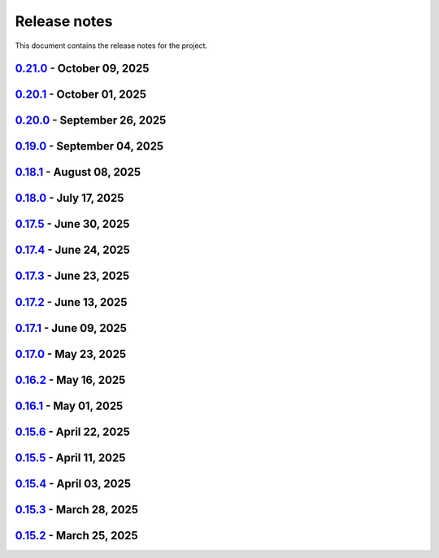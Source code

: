 .. _ref_release_notes:

Release notes
#############

This document contains the release notes for the project.

.. vale off

.. towncrier release notes start

`0.21.0 <https://github.com/ansys/pyaedt/releases/tag/v0.21.0>`_ - October 09, 2025
===================================================================================

.. tab-set::


  .. tab-item:: Added

    .. list-table::
        :header-rows: 0
        :widths: auto

        * - Add background update check for PyAEDT with user notification
          - `#6739 <https://github.com/ansys/pyaedt/pull/6739>`_


  .. tab-item:: Dependencies

    .. list-table::
        :header-rows: 0
        :widths: auto

        * - Bump ansys/actions from 10.1.2 to 10.1.4
          - `#6735 <https://github.com/ansys/pyaedt/pull/6735>`_


  .. tab-item:: Fixed

    .. list-table::
        :header-rows: 0
        :widths: auto

        * - Fix a bug in TouchstoneData class that occurs when the port names are not correctly parsed.
          - `#6715 <https://github.com/ansys/pyaedt/pull/6715>`_

        * - Removed duplicated numbers.py
          - `#6721 <https://github.com/ansys/pyaedt/pull/6721>`_

        * - Fix issue 6719 get_string_version
          - `#6722 <https://github.com/ansys/pyaedt/pull/6722>`_

        * - Update some emit params
          - `#6728 <https://github.com/ansys/pyaedt/pull/6728>`_

        * - Fixed generated jsons test issue
          - `#6729 <https://github.com/ansys/pyaedt/pull/6729>`_

        * - Enhance package installation process with fallback to pip if uv fails
          - `#6730 <https://github.com/ansys/pyaedt/pull/6730>`_

        * - Version manager pip fallback
          - `#6732 <https://github.com/ansys/pyaedt/pull/6732>`_

        * - Enable to import the lib again from MacOS
          - `#6738 <https://github.com/ansys/pyaedt/pull/6738>`_

        * - Fixed pedb bug
          - `#6741 <https://github.com/ansys/pyaedt/pull/6741>`_


  .. tab-item:: Maintenance

    .. list-table::
        :header-rows: 0
        :widths: auto

        * - Update CHANGELOG for v0.20.1
          - `#6714 <https://github.com/ansys/pyaedt/pull/6714>`_


  .. tab-item:: Miscellaneous

    .. list-table::
        :header-rows: 0
        :widths: auto

        * - Solution Data
          - `#6706 <https://github.com/ansys/pyaedt/pull/6706>`_


`0.20.1 <https://github.com/ansys/pyaedt/releases/tag/v0.20.1>`_ - October 01, 2025
===================================================================================

.. tab-set::


  .. tab-item:: Added

    .. list-table::
        :header-rows: 0
        :widths: auto

        * - Panels update automatically after update
          - `#6690 <https://github.com/ansys/pyaedt/pull/6690>`_


  .. tab-item:: Dependencies

    .. list-table::
        :header-rows: 0
        :widths: auto

        * - Bump ansys/actions from 10.1.1 to 10.1.2
          - `#6693 <https://github.com/ansys/pyaedt/pull/6693>`_

        * - Update grpcio requirement from <1.75,>=1.50.0 to >=1.50.0,<1.76
          - `#6694 <https://github.com/ansys/pyaedt/pull/6694>`_


  .. tab-item:: Documentation

    .. list-table::
        :header-rows: 0
        :widths: auto

        * - Add documentation for the pyd folder settings
          - `#6689 <https://github.com/ansys/pyaedt/pull/6689>`_

        * - Update \`\`CONTRIBUTORS.md\`\` with the latest contributors
          - `#6697 <https://github.com/ansys/pyaedt/pull/6697>`_


  .. tab-item:: Fixed

    .. list-table::
        :header-rows: 0
        :widths: auto

        * - Increased width to fit elements
          - `#6691 <https://github.com/ansys/pyaedt/pull/6691>`_

        * - Add -- to uv to pass options to pip
          - `#6696 <https://github.com/ansys/pyaedt/pull/6696>`_

        * - Added point cloud generator extension to Maxwell 2D
          - `#6699 <https://github.com/ansys/pyaedt/pull/6699>`_

        * - Ibis import of models when multiple component have same name
          - `#6705 <https://github.com/ansys/pyaedt/pull/6705>`_


  .. tab-item:: Maintenance

    .. list-table::
        :header-rows: 0
        :widths: auto

        * - Update CHANGELOG for v0.20.0
          - `#6683 <https://github.com/ansys/pyaedt/pull/6683>`_

        * - Fix nightly doc build (temporary)
          - `#6684 <https://github.com/ansys/pyaedt/pull/6684>`_

        * - Remove caching from wheelhouse
          - `#6685 <https://github.com/ansys/pyaedt/pull/6685>`_

        * - Bump v0.21.dev0
          - `#6686 <https://github.com/ansys/pyaedt/pull/6686>`_

        * - Remove ansys processes on self-hosted
          - `#6687 <https://github.com/ansys/pyaedt/pull/6687>`_

        * - Improve pyaedt installer script
          - `#6702 <https://github.com/ansys/pyaedt/pull/6702>`_


  .. tab-item:: Miscellaneous

    .. list-table::
        :header-rows: 0
        :widths: auto

        * - Nastran import refactoring
          - `#6236 <https://github.com/ansys/pyaedt/pull/6236>`_


`0.20.0 <https://github.com/ansys/pyaedt/releases/tag/v0.20.0>`_ - September 26, 2025
=====================================================================================

.. tab-set::


  .. tab-item:: Added

    .. list-table::
        :header-rows: 0
        :widths: auto

        * - Update create_setup method
          - `#6279 <https://github.com/ansys/pyaedt/pull/6279>`_

        * - Install pyaedt via uv
          - `#6338 <https://github.com/ansys/pyaedt/pull/6338>`_

        * - 6290 add profile class
          - `#6478 <https://github.com/ansys/pyaedt/pull/6478>`_

        * - Allow pass AEDT installation directory
          - `#6494 <https://github.com/ansys/pyaedt/pull/6494>`_

        * - Add Profile class
          - `#6593 <https://github.com/ansys/pyaedt/pull/6593>`_

        * - Added test iframe to the docs
          - `#6618 <https://github.com/ansys/pyaedt/pull/6618>`_

        * - Add emit_schematic and emitter_node classes
          - `#6639 <https://github.com/ansys/pyaedt/pull/6639>`_

        * - 6620 bug located in export image
          - `#6641 <https://github.com/ansys/pyaedt/pull/6641>`_

        * - Delete motion setup
          - `#6652 <https://github.com/ansys/pyaedt/pull/6652>`_

        * - Version-manager-uv-support
          - `#6655 <https://github.com/ansys/pyaedt/pull/6655>`_

        * - Display-all-logs-extension-manager
          - `#6661 <https://github.com/ansys/pyaedt/pull/6661>`_


  .. tab-item:: Dependencies

    .. list-table::
        :header-rows: 0
        :widths: auto

        * - Bump pyvista from <0.46 to <0.47
          - `#6602 <https://github.com/ansys/pyaedt/pull/6602>`_

        * - Bump actions/checkout from 4.2.2 to 5.0.0
          - `#6613 <https://github.com/ansys/pyaedt/pull/6613>`_

        * - Bump ansys/actions from 10.0.15 to 10.0.20
          - `#6614 <https://github.com/ansys/pyaedt/pull/6614>`_

        * - Bump actions/setup-python from 5.6.0 to 6.0.0
          - `#6642 <https://github.com/ansys/pyaedt/pull/6642>`_

        * - Bump actions/labeler from 5.0.0 to 6.0.1
          - `#6643 <https://github.com/ansys/pyaedt/pull/6643>`_

        * - Bump codecov/codecov-action from 5.4.3 to 5.5.1
          - `#6644 <https://github.com/ansys/pyaedt/pull/6644>`_

        * - Bump pypa/gh-action-pypi-publish from 1.12.4 to 1.13.0
          - `#6645 <https://github.com/ansys/pyaedt/pull/6645>`_

        * - Bump ansys/actions from 10.0.20 to 10.1.1
          - `#6668 <https://github.com/ansys/pyaedt/pull/6668>`_

        * - Update pytest-cov requirement from <6.3,>=4.0.0 to >=4.0.0,<7.1
          - `#6669 <https://github.com/ansys/pyaedt/pull/6669>`_

        * - Update cffi requirement from <1.18,>=1.16.0 to >=1.16.0,<2.1
          - `#6670 <https://github.com/ansys/pyaedt/pull/6670>`_


  .. tab-item:: Documentation

    .. list-table::
        :header-rows: 0
        :widths: auto

        * - Fix typo in env variable
          - `#6626 <https://github.com/ansys/pyaedt/pull/6626>`_

        * - Added via design video iframe
          - `#6634 <https://github.com/ansys/pyaedt/pull/6634>`_

        * - Fix doc link
          - `#6640 <https://github.com/ansys/pyaedt/pull/6640>`_

        * - Fix is_dielectric docstring
          - `#6677 <https://github.com/ansys/pyaedt/pull/6677>`_


  .. tab-item:: Fixed

    .. list-table::
        :header-rows: 0
        :widths: auto

        * - MATLAB script amp2db.m
          - `#6559 <https://github.com/ansys/pyaedt/pull/6559>`_

        * - Aligned ports to the same plane
          - `#6605 <https://github.com/ansys/pyaedt/pull/6605>`_

        * - Fixed configurations.py for circuit import when no port_names is passed
          - `#6610 <https://github.com/ansys/pyaedt/pull/6610>`_

        * - Some minor updates to PyAedt
          - `#6621 <https://github.com/ansys/pyaedt/pull/6621>`_

        * - Improve analyze method
          - `#6624 <https://github.com/ansys/pyaedt/pull/6624>`_

        * - Page connector
          - `#6636 <https://github.com/ansys/pyaedt/pull/6636>`_

        * - Moved fpdf2 and rpyc in optional dependencies
          - `#6647 <https://github.com/ansys/pyaedt/pull/6647>`_

        * - Fixed bug in variations which prevented eye diagram plot
          - `#6653 <https://github.com/ansys/pyaedt/pull/6653>`_

        * - Fixes and improvements in edit_sources() for q3d
          - `#6660 <https://github.com/ansys/pyaedt/pull/6660>`_

        * - Fix an issue with psutil on machine with multiple users running aedt
          - `#6665 <https://github.com/ansys/pyaedt/pull/6665>`_

        * - Fixed theme switching bug
          - `#6674 <https://github.com/ansys/pyaedt/pull/6674>`_


  .. tab-item:: Maintenance

    .. list-table::
        :header-rows: 0
        :widths: auto

        * - Make EMIT tests independent
          - `#6546 <https://github.com/ansys/pyaedt/pull/6546>`_

        * - Update CHANGELOG for v0.19.0
          - `#6607 <https://github.com/ansys/pyaedt/pull/6607>`_

        * - Update v0.20.dev0
          - `#6608 <https://github.com/ansys/pyaedt/pull/6608>`_

        * - Improve visualization failure handling
          - `#6617 <https://github.com/ansys/pyaedt/pull/6617>`_

        * - Improve Touchstone parser test
          - `#6629 <https://github.com/ansys/pyaedt/pull/6629>`_

        * - Temporary fix doc-build
          - `#6672 <https://github.com/ansys/pyaedt/pull/6672>`_


  .. tab-item:: Miscellaneous

    .. list-table::
        :header-rows: 0
        :widths: auto

        * - Migrate kernel converter extension
          - `#6536 <https://github.com/ansys/pyaedt/pull/6536>`_

        * - Optimize field plot test
          - `#6597 <https://github.com/ansys/pyaedt/pull/6597>`_

        * - Migrate convert to circuit extension
          - `#6619 <https://github.com/ansys/pyaedt/pull/6619>`_

        * - Add terminal support
          - `#6622 <https://github.com/ansys/pyaedt/pull/6622>`_

        * - Migrate maxwell extension fields distribution
          - `#6625 <https://github.com/ansys/pyaedt/pull/6625>`_

        * - Migrate via clustering extension
          - `#6627 <https://github.com/ansys/pyaedt/pull/6627>`_

        * - Migrate post layout design toolkit
          - `#6638 <https://github.com/ansys/pyaedt/pull/6638>`_

        * - Move project section applications
          - `#6666 <https://github.com/ansys/pyaedt/pull/6666>`_

        * - Separate methods for releasing the desktop and closing the AEDT application
          - `#6667 <https://github.com/ansys/pyaedt/pull/6667>`_


  .. tab-item:: Test

    .. list-table::
        :header-rows: 0
        :widths: auto

        * - Added missing microvia test
          - `#6649 <https://github.com/ansys/pyaedt/pull/6649>`_


`0.19.0 <https://github.com/ansys/pyaedt/releases/tag/v0.19.0>`_ - September 04, 2025
=====================================================================================

.. tab-set::


  .. tab-item:: Added

    .. list-table::
        :header-rows: 0
        :widths: auto

        * - New extension manager
          - `#6406 <https://github.com/ansys/pyaedt/pull/6406>`_

        * - Automatic release desktop
          - `#6557 <https://github.com/ansys/pyaedt/pull/6557>`_

        * - Support pin reordering in config files
          - `#6561 <https://github.com/ansys/pyaedt/pull/6561>`_

        * - Extension MCAD assembly
          - `#6581 <https://github.com/ansys/pyaedt/pull/6581>`_

        * - Added offset to page port creation during connect_to_component.
          - `#6599 <https://github.com/ansys/pyaedt/pull/6599>`_


  .. tab-item:: Dependencies

    .. list-table::
        :header-rows: 0
        :widths: auto

        * - Bump ansys/actions from 10.0.13 to 10.0.14
          - `#6504 <https://github.com/ansys/pyaedt/pull/6504>`_

        * - Bump actions/download-artifact from 4.3.0 to 5.0.0
          - `#6542 <https://github.com/ansys/pyaedt/pull/6542>`_

        * - Bump actions/checkout from 4.2.2 to 5.0.0
          - `#6565 <https://github.com/ansys/pyaedt/pull/6565>`_

        * - Update ansys-sphinx-theme range from <1.6 to <1.7
          - `#6583 <https://github.com/ansys/pyaedt/pull/6583>`_

        * - Bump codecov/codecov-action from 5.4.3 to 5.5.0
          - `#6588 <https://github.com/ansys/pyaedt/pull/6588>`_

        * - Update plotly requirement from <6.3,>=6.0 to >=6.0,<6.4
          - `#6590 <https://github.com/ansys/pyaedt/pull/6590>`_

        * - Bump ansys/actions into v10.0.15
          - `#6592 <https://github.com/ansys/pyaedt/pull/6592>`_


  .. tab-item:: Documentation

    .. list-table::
        :header-rows: 0
        :widths: auto

        * - Improving Maxwell circuit documentation
          - `#6521 <https://github.com/ansys/pyaedt/pull/6521>`_

        * - Update ``html_context`` with PyAnsys tags
          - `#6579 <https://github.com/ansys/pyaedt/pull/6579>`_


  .. tab-item:: Fixed

    .. list-table::
        :header-rows: 0
        :widths: auto

        * - Observe specified output path for saving extension results (and minor improvements)
          - `#6459 <https://github.com/ansys/pyaedt/pull/6459>`_

        * - Fixed issue in schematic components dictionary.
          - `#6473 <https://github.com/ansys/pyaedt/pull/6473>`_

        * - Join load thread before opening project
          - `#6513 <https://github.com/ansys/pyaedt/pull/6513>`_

        * - Maxwell solution type name compatibility
          - `#6514 <https://github.com/ansys/pyaedt/pull/6514>`_

        * - Save project after recovering archive
          - `#6553 <https://github.com/ansys/pyaedt/pull/6553>`_

        * - Configure layout
          - `#6560 <https://github.com/ansys/pyaedt/pull/6560>`_

        * - Issue with circuit extensions
          - `#6563 <https://github.com/ansys/pyaedt/pull/6563>`_

        * - Move test_via_design_examples_success to unit tests
          - `#6571 <https://github.com/ansys/pyaedt/pull/6571>`_

        * - 3dlayout component coordinate
          - `#6574 <https://github.com/ansys/pyaedt/pull/6574>`_

        * - Configure layout test
          - `#6577 <https://github.com/ansys/pyaedt/pull/6577>`_

        * - Setting rigth default TDR options
          - `#6578 <https://github.com/ansys/pyaedt/pull/6578>`_

        * - Fix problem with extension manager hanging on some extensions
          - `#6585 <https://github.com/ansys/pyaedt/pull/6585>`_

        * - Add context em fields q3d/q2d
          - `#6586 <https://github.com/ansys/pyaedt/pull/6586>`_

        * - Via design extension
          - `#6598 <https://github.com/ansys/pyaedt/pull/6598>`_

        * - Circuit config fixes
          - `#6600 <https://github.com/ansys/pyaedt/pull/6600>`_


  .. tab-item:: Maintenance

    .. list-table::
        :header-rows: 0
        :widths: auto

        * - Update CHANGELOG for v0.18.1
          - `#6503 <https://github.com/ansys/pyaedt/pull/6503>`_

        * - Enforce ``ruff`` pydocstyle D rules with available autofixes
          - `#6520 <https://github.com/ansys/pyaedt/pull/6520>`_

        * - Add jupyter backend for pyvista plot
          - `#6564 <https://github.com/ansys/pyaedt/pull/6564>`_

        * - Enforce simple ``ruff`` "flake8-todos" TD rules
          - `#6570 <https://github.com/ansys/pyaedt/pull/6570>`_


  .. tab-item:: Miscellaneous

    .. list-table::
        :header-rows: 0
        :widths: auto

        * - Migrate choke designer extension
          - `#6364 <https://github.com/ansys/pyaedt/pull/6364>`_

        * - 6451 migrate export layout extension
          - `#6455 <https://github.com/ansys/pyaedt/pull/6455>`_

        * - 6507 migrate parametrize edb extension
          - `#6510 <https://github.com/ansys/pyaedt/pull/6510>`_

        * - 6511 migrate push excitation from file
          - `#6515 <https://github.com/ansys/pyaedt/pull/6515>`_

        * - 6516 migrate push excitation from file hfss3d
          - `#6518 <https://github.com/ansys/pyaedt/pull/6518>`_

        * - 6530 migrate import nastran extension
          - `#6537 <https://github.com/ansys/pyaedt/pull/6537>`_

        * - 6529 migrate create report extension
          - `#6545 <https://github.com/ansys/pyaedt/pull/6545>`_

        * - Extension Configure Layout
          - `#6552 <https://github.com/ansys/pyaedt/pull/6552>`_

        * - Configure layout
          - `#6567 <https://github.com/ansys/pyaedt/pull/6567>`_

        * - Insert layout component
          - `#6580 <https://github.com/ansys/pyaedt/pull/6580>`_

        * - Enhancement mcad assembly
          - `#6591 <https://github.com/ansys/pyaedt/pull/6591>`_

        * - Use use small snp for test
          - `#6596 <https://github.com/ansys/pyaedt/pull/6596>`_


`0.18.1 <https://github.com/ansys/pyaedt/releases/tag/v0.18.1>`_ - August 08, 2025
==================================================================================

.. tab-set::


  .. tab-item:: Added

    .. list-table::
        :header-rows: 0
        :widths: auto

        * - Support new emitcom api for 25r2, add node classes for all emit node types
          - `#6068 <https://github.com/ansys/pyaedt/pull/6068>`_

        * - Add submit job class
          - `#6331 <https://github.com/ansys/pyaedt/pull/6331>`_

        * - Circuit configuration extension refactoring
          - `#6417 <https://github.com/ansys/pyaedt/pull/6417>`_

        * - Em fields in q3d
          - `#6421 <https://github.com/ansys/pyaedt/pull/6421>`_

        * - Add vector fields names in extension
          - `#6423 <https://github.com/ansys/pyaedt/pull/6423>`_

        * - Add  create ports by nets function
          - `#6428 <https://github.com/ansys/pyaedt/pull/6428>`_

        * - Add options to debug unit tests
          - `#6479 <https://github.com/ansys/pyaedt/pull/6479>`_


  .. tab-item:: Dependencies

    .. list-table::
        :header-rows: 0
        :widths: auto

        * - Update scikit-rf requirement from <1.8,>=0.30.0 to >=0.30.0,<1.9
          - `#6437 <https://github.com/ansys/pyaedt/pull/6437>`_

        * - Update ansys-sphinx-theme requirement from <1.5,>=1.0.0 to >=1.0.0,<1.6
          - `#6438 <https://github.com/ansys/pyaedt/pull/6438>`_

        * - Update vtk requirement from <9.4,>=9.0 to >=9.0,<9.6
          - `#6439 <https://github.com/ansys/pyaedt/pull/6439>`_

        * - Bump ansys/actions from 10.0.12 to 10.0.13
          - `#6469 <https://github.com/ansys/pyaedt/pull/6469>`_

        * - Update grpcio requirement from <1.74,>=1.50.0 to >=1.50.0,<1.75
          - `#6487 <https://github.com/ansys/pyaedt/pull/6487>`_


  .. tab-item:: Documentation

    .. list-table::
        :header-rows: 0
        :widths: auto

        * - Fix monitor documentation
          - `#6457 <https://github.com/ansys/pyaedt/pull/6457>`_

        * - Documentation improvement of create_report method
          - `#6468 <https://github.com/ansys/pyaedt/pull/6468>`_

        * - Improving primitives maxwell circuit documentation
          - `#6489 <https://github.com/ansys/pyaedt/pull/6489>`_


  .. tab-item:: Fixed

    .. list-table::
        :header-rows: 0
        :widths: auto

        * - Save project before analyze
          - `#6432 <https://github.com/ansys/pyaedt/pull/6432>`_

        * - Import cad with none value in control file
          - `#6436 <https://github.com/ansys/pyaedt/pull/6436>`_

        * - Fix a typo error which was preventing optislang setup to be populated.
          - `#6448 <https://github.com/ansys/pyaedt/pull/6448>`_

        * - Use regex to check installed ansysem versions
          - `#6453 <https://github.com/ansys/pyaedt/pull/6453>`_

        * - Fix indentation when loading emit revision
          - `#6454 <https://github.com/ansys/pyaedt/pull/6454>`_

        * - Edb import
          - `#6458 <https://github.com/ansys/pyaedt/pull/6458>`_

        * - Fix issue in method to create tdr analysis which caused failure when more than 1 input is present
          - `#6460 <https://github.com/ansys/pyaedt/pull/6460>`_

        * - Fixed issue in export_results fro q3d
          - `#6467 <https://github.com/ansys/pyaedt/pull/6467>`_

        * - Icepak boundary update is missing
          - `#6483 <https://github.com/ansys/pyaedt/pull/6483>`_

        * - Export model obj usage of relative path
          - `#6486 <https://github.com/ansys/pyaedt/pull/6486>`_

        * - Get evalauted value with correct unit scale
          - `#6492 <https://github.com/ansys/pyaedt/pull/6492>`_


  .. tab-item:: Maintenance

    .. list-table::
        :header-rows: 0
        :widths: auto

        * - Update changelog for v0.18.0
          - `#6429 <https://github.com/ansys/pyaedt/pull/6429>`_

        * - Update 0.19.0dev0
          - `#6431 <https://github.com/ansys/pyaedt/pull/6431>`_

        * - Bump aedt version into 2025.2
          - `#6477 <https://github.com/ansys/pyaedt/pull/6477>`_


  .. tab-item:: Miscellaneous

    .. list-table::
        :header-rows: 0
        :widths: auto

        * - Submit job class
          - `#6349 <https://github.com/ansys/pyaedt/pull/6349>`_

        * - Pathlib in multiple files
          - `#6367 <https://github.com/ansys/pyaedt/pull/6367>`_

        * - 6375 migrate shielding effectiveness extension
          - `#6379 <https://github.com/ansys/pyaedt/pull/6379>`_

        * - 6380 migrate import schematic extension
          - `#6389 <https://github.com/ansys/pyaedt/pull/6389>`_

        * - 6390 migrate export to 3d extension
          - `#6391 <https://github.com/ansys/pyaedt/pull/6391>`_

        * - Scheduler logic
          - `#6398 <https://github.com/ansys/pyaedt/pull/6398>`_, `#6399 <https://github.com/ansys/pyaedt/pull/6399>`_

        * - Enforce design check in extensions
          - `#6433 <https://github.com/ansys/pyaedt/pull/6433>`_

        * - Implement Arbitrary Wave Port extension with new format and tests
          - `#6498 <https://github.com/ansys/pyaedt/pull/6498>`_


  .. tab-item:: Test

    .. list-table::
        :header-rows: 0
        :widths: auto

        * - Temporary skip test in linux 2025r2
          - `#6456 <https://github.com/ansys/pyaedt/pull/6456>`_


`0.18.0 <https://github.com/ansys/pyaedt/releases/tag/v0.18.0>`_ - July 17, 2025
================================================================================

.. tab-set::


  .. tab-item:: Added

    .. list-table::
        :header-rows: 0
        :widths: auto

        * - Added method reduce to the TouchstoneData class
          - `#6191 <https://github.com/ansys/pyaedt/pull/6191>`_

        * - Add function to emit to list all component types
          - `#6210 <https://github.com/ansys/pyaedt/pull/6210>`_

        * - Toggle net type in q3d
          - `#6237 <https://github.com/ansys/pyaedt/pull/6237>`_

        * - Assign wave port in driven terminal
          - `#6358 <https://github.com/ansys/pyaedt/pull/6358>`_

        * - Control order connection between coil terminals in maxwell3d transientaphiformulation
          - `#6360 <https://github.com/ansys/pyaedt/pull/6360>`_

        * - Spisim ucie
          - `#6373 <https://github.com/ansys/pyaedt/pull/6373>`_

        * - Added a new class to customize page ports and added 2 new properties
          - `#6374 <https://github.com/ansys/pyaedt/pull/6374>`_

        * - Add new method to convert far field data to ffd
          - `#6392 <https://github.com/ansys/pyaedt/pull/6392>`_


  .. tab-item:: Dependencies

    .. list-table::
        :header-rows: 0
        :widths: auto

        * - bump codecov/codecov-action from 5.4.2 to 5.4.3
          - `#6166 <https://github.com/ansys/pyaedt/pull/6166>`_

        * - bump ansys/actions from 9.0.12 to 9.0.13
          - `#6217 <https://github.com/ansys/pyaedt/pull/6217>`_

        * - Update pytest-cov requirement from <6.2,>=4.0.0 to >=4.0.0,<6.3
          - `#6292 <https://github.com/ansys/pyaedt/pull/6292>`_

        * - Update plotly requirement from <6.2,>=6.0 to >=6.0,<6.3
          - `#6356 <https://github.com/ansys/pyaedt/pull/6356>`_

        * - Update pytest-xdist requirement from <3.8,>=3.5.0 to >=3.5.0,<3.9
          - `#6393 <https://github.com/ansys/pyaedt/pull/6393>`_


  .. tab-item:: Documentation

    .. list-table::
        :header-rows: 0
        :widths: auto

        * - Improving documentation of maxwell class
          - `#6150 <https://github.com/ansys/pyaedt/pull/6150>`_

        * - Update ``CONTRIBUTORS.md`` with the latest contributors
          - `#6218 <https://github.com/ansys/pyaedt/pull/6218>`_

        * - Fix docstrings to comply with numpydoc style.
          - `#6231 <https://github.com/ansys/pyaedt/pull/6231>`_

        * - Update ``contributors.md`` with the latest contributors
          - `#6330 <https://github.com/ansys/pyaedt/pull/6330>`_, `#6394 <https://github.com/ansys/pyaedt/pull/6394>`_

        * - Fix extension contribution code snippets
          - `#6384 <https://github.com/ansys/pyaedt/pull/6384>`_


  .. tab-item:: Fixed

    .. list-table::
        :header-rows: 0
        :widths: auto

        * - fix a bug in the reduce method
          - `#6204 <https://github.com/ansys/pyaedt/pull/6204>`_

        * - Improve circuit speed
          - `#6206 <https://github.com/ansys/pyaedt/pull/6206>`_

        * - LSF submission string error 6182
          - `#6208 <https://github.com/ansys/pyaedt/pull/6208>`_

        * - RefDes is a property not present in all components.
          - `#6209 <https://github.com/ansys/pyaedt/pull/6209>`_

        * - Version manager install from wheelhouse
          - `#6216 <https://github.com/ansys/pyaedt/pull/6216>`_

        * - edit_external_circuit move lists
          - `#6223 <https://github.com/ansys/pyaedt/pull/6223>`_

        * - Fixed the way to retrieve non_graphical variable
          - `#6351 <https://github.com/ansys/pyaedt/pull/6351>`_

        * - Exposed file format in plot_animated_field function
          - `#6353 <https://github.com/ansys/pyaedt/pull/6353>`_

        * - Handle zero-valued expression variables properly.
          - `#6376 <https://github.com/ansys/pyaedt/pull/6376>`_

        * - Symbolstyle return value
          - `#6378 <https://github.com/ansys/pyaedt/pull/6378>`_

        * - The method export_model_obj when a full path to an obj is passed.
          - `#6382 <https://github.com/ansys/pyaedt/pull/6382>`_

        * - Refactoring of component_array creation
          - `#6383 <https://github.com/ansys/pyaedt/pull/6383>`_

        * - Support for maxwell transient aphi solver renaming in 2025r2
          - `#6414 <https://github.com/ansys/pyaedt/pull/6414>`_

        * - Subprocess call doesn't accept check
          - `#6418 <https://github.com/ansys/pyaedt/pull/6418>`_


  .. tab-item:: Maintenance

    .. list-table::
        :header-rows: 0
        :widths: auto

        * - 2025.2 compatibility
          - `#6152 <https://github.com/ansys/pyaedt/pull/6152>`_

        * - update CHANGELOG for v0.17.0
          - `#6192 <https://github.com/ansys/pyaedt/pull/6192>`_

        * - Update 0.18.dev0
          - `#6195 <https://github.com/ansys/pyaedt/pull/6195>`_

        * - Improve test efficiency
          - `#6196 <https://github.com/ansys/pyaedt/pull/6196>`_

        * - Do not check AEDT/EDB binary files with Ruff
          - `#6198 <https://github.com/ansys/pyaedt/pull/6198>`_

        * - Bump ansys actions to v9.0.12
          - `#6201 <https://github.com/ansys/pyaedt/pull/6201>`_

        * - Enforce ``ruff`` pycodestyle e rules
          - `#6203 <https://github.com/ansys/pyaedt/pull/6203>`_

        * - Update labeler permissions
          - `#6232 <https://github.com/ansys/pyaedt/pull/6232>`_

        * - Bump ansys/actions into v10.0.4
          - `#6233 <https://github.com/ansys/pyaedt/pull/6233>`_

        * - Update changelog for v0.17.5
          - `#6341 <https://github.com/ansys/pyaedt/pull/6341>`_

        * - Add deepwiki badge in readme.md
          - `#6345 <https://github.com/ansys/pyaedt/pull/6345>`_

        * - Fix visualization random failure
          - `#6346 <https://github.com/ansys/pyaedt/pull/6346>`_

        * - Update minimum python version
          - `#6352 <https://github.com/ansys/pyaedt/pull/6352>`_

        * - Add dependency check on all target
          - `#6363 <https://github.com/ansys/pyaedt/pull/6363>`_

        * - Temporary fix for vtk-osmesa
          - `#6407 <https://github.com/ansys/pyaedt/pull/6407>`_

        * - Rename numbers.py into numbers_utils.py
          - `#6412 <https://github.com/ansys/pyaedt/pull/6412>`_


  .. tab-item:: Miscellaneous

    .. list-table::
        :header-rows: 0
        :widths: auto

        * - test_12_1_post processing
          - `#6200 <https://github.com/ansys/pyaedt/pull/6200>`_

        * - Improve primitives connect
          - `#6220 <https://github.com/ansys/pyaedt/pull/6220>`_

        * - Import nastran extension and tests
          - `#6227 <https://github.com/ansys/pyaedt/pull/6227>`_

        * - Cutout extension
          - `#6321 <https://github.com/ansys/pyaedt/pull/6321>`_

        * - Configure layout rlc on cap
          - `#6342 <https://github.com/ansys/pyaedt/pull/6342>`_

        * - Use enum instead of custom class
          - `#6354 <https://github.com/ansys/pyaedt/pull/6354>`_

        * - Point cloud extension and tests
          - `#6372 <https://github.com/ansys/pyaedt/pull/6372>`_

        * - Power map from csv extension
          - `#6388 <https://github.com/ansys/pyaedt/pull/6388>`_


`0.17.5 <https://github.com/ansys/pyaedt/releases/tag/v0.17.5>`_ - June 30, 2025
================================================================================

.. tab-set::


  .. tab-item:: Added

    .. list-table::
        :header-rows: 0
        :widths: auto

        * - Create coil extension
          - `#6276 <https://github.com/ansys/pyaedt/pull/6276>`_

        * - Update create_setup method
          - `#6279 <https://github.com/ansys/pyaedt/pull/6279>`_


  .. tab-item:: Dependencies

    .. list-table::
        :header-rows: 0
        :widths: auto

        * - Bump ansys/actions from 10.0.11 to 10.0.12
          - `#6325 <https://github.com/ansys/pyaedt/pull/6325>`_

        * - Update pandas requirement from <2.3,>=1.1.0 to >=1.1.0,<2.4
          - `#6326 <https://github.com/ansys/pyaedt/pull/6326>`_


  .. tab-item:: Documentation

    .. list-table::
        :header-rows: 0
        :widths: auto

        * - Add guide line on how to develop an extension
          - `#6303 <https://github.com/ansys/pyaedt/pull/6303>`_

        * - Add space between badges.
          - `#6305 <https://github.com/ansys/pyaedt/pull/6305>`_

        * - Add direct link to troubleshooting in the aedt panel installation
          - `#6320 <https://github.com/ansys/pyaedt/pull/6320>`_

        * - Fix ci cd badge in readme
          - `#6334 <https://github.com/ansys/pyaedt/pull/6334>`_


  .. tab-item:: Fixed

    .. list-table::
        :header-rows: 0
        :widths: auto

        * - The new_session was not properly populated into desktop __new__ class
          - `#6298 <https://github.com/ansys/pyaedt/pull/6298>`_

        * - Extension's unwanted desktop opening
          - `#6304 <https://github.com/ansys/pyaedt/pull/6304>`_

        * - Notify vtk for changes in the animation loop
          - `#6310 <https://github.com/ansys/pyaedt/pull/6310>`_

        * - Lsf-job-submission-failure
          - `#6318 <https://github.com/ansys/pyaedt/pull/6318>`_

        * - Dotnet use runtime spec
          - `#6324 <https://github.com/ansys/pyaedt/pull/6324>`_

        * - Skip move on circuit if it is running on linux in non-graphical mode
          - `#6332 <https://github.com/ansys/pyaedt/pull/6332>`_


  .. tab-item:: Maintenance

    .. list-table::
        :header-rows: 0
        :widths: auto

        * - Enforce ``ruff`` pyflakes f rules
          - `#6239 <https://github.com/ansys/pyaedt/pull/6239>`_

        * - Update changelog for v0.17.4
          - `#6306 <https://github.com/ansys/pyaedt/pull/6306>`_

        * - Skip not stable emit tests
          - `#6312 <https://github.com/ansys/pyaedt/pull/6312>`_

        * - Add cooldown for github actions
          - `#6327 <https://github.com/ansys/pyaedt/pull/6327>`_


  .. tab-item:: Miscellaneous

    .. list-table::
        :header-rows: 0
        :widths: auto

        * - Refactored settings.py to use pathlib
          - `#6291 <https://github.com/ansys/pyaedt/pull/6291>`_

        * - Configure layout
          - `#6328 <https://github.com/ansys/pyaedt/pull/6328>`_


`0.17.4 <https://github.com/ansys/pyaedt/releases/tag/v0.17.4>`_ - June 24, 2025
================================================================================

.. tab-set::


  .. tab-item:: Dependencies

    .. list-table::
        :header-rows: 0
        :widths: auto

        * - Update grpcio requirement from <1.73,>=1.50.0 to >=1.50.0,<1.74
          - `#6293 <https://github.com/ansys/pyaedt/pull/6293>`_


  .. tab-item:: Documentation

    .. list-table::
        :header-rows: 0
        :widths: auto

        * - Update ``contributors.md`` with the latest contributors
          - `#6295 <https://github.com/ansys/pyaedt/pull/6295>`_

        * - Fix url link after changes
          - `#6302 <https://github.com/ansys/pyaedt/pull/6302>`_


  .. tab-item:: Fixed

    .. list-table::
        :header-rows: 0
        :widths: auto

        * - Parametrics fix in add_from_file for maxwell
          - `#6299 <https://github.com/ansys/pyaedt/pull/6299>`_


  .. tab-item:: Maintenance

    .. list-table::
        :header-rows: 0
        :widths: auto

        * - Update changelog for v0.17.3
          - `#6297 <https://github.com/ansys/pyaedt/pull/6297>`_


`0.17.3 <https://github.com/ansys/pyaedt/releases/tag/v0.17.3>`_ - June 23, 2025
================================================================================

.. tab-set::


  .. tab-item:: Added

    .. list-table::
        :header-rows: 0
        :widths: auto

        * - Via design extension
          - `#6222 <https://github.com/ansys/pyaedt/pull/6222>`_

        * - Configure layout
          - `#6235 <https://github.com/ansys/pyaedt/pull/6235>`_

        * - New version of point_in_polygon for higher performances
          - `#6283 <https://github.com/ansys/pyaedt/pull/6283>`_


  .. tab-item:: Dependencies

    .. list-table::
        :header-rows: 0
        :widths: auto

        * - Update grpcio requirement from <1.71,>=1.50.0 to >=1.50.0,<1.73
          - `#6263 <https://github.com/ansys/pyaedt/pull/6263>`_

        * - Update pytest requirement from <8.4,>=7.4.0 to >=7.4.0,<8.5
          - `#6265 <https://github.com/ansys/pyaedt/pull/6265>`_

        * - Update plotly requirement from <6.1,>=6.0 to >=6.0,<6.2
          - `#6266 <https://github.com/ansys/pyaedt/pull/6266>`_

        * - Bump ansys/actions from 10.0.10 to 10.0.11
          - `#6267 <https://github.com/ansys/pyaedt/pull/6267>`_


  .. tab-item:: Fixed

    .. list-table::
        :header-rows: 0
        :widths: auto

        * - Refactor move it extension with extensioncommon
          - `#6280 <https://github.com/ansys/pyaedt/pull/6280>`_

        * - Remove_galileo_reference
          - `#6281 <https://github.com/ansys/pyaedt/pull/6281>`_


  .. tab-item:: Maintenance

    .. list-table::
        :header-rows: 0
        :widths: auto

        * - Update changelog for v0.17.2
          - `#6262 <https://github.com/ansys/pyaedt/pull/6262>`_

        * - Add numpy as default requirement
          - `#6289 <https://github.com/ansys/pyaedt/pull/6289>`_


  .. tab-item:: Miscellaneous

    .. list-table::
        :header-rows: 0
        :widths: auto

        * - Advanced field calculator extension
          - `#6261 <https://github.com/ansys/pyaedt/pull/6261>`_

        * - Configure layout
          - `#6287 <https://github.com/ansys/pyaedt/pull/6287>`_


`0.17.2 <https://github.com/ansys/pyaedt/releases/tag/v0.17.2>`_ - June 13, 2025
================================================================================

.. tab-set::


  .. tab-item:: Added

    .. list-table::
        :header-rows: 0
        :widths: auto

        * - Frtm new methods and doa new features
          - `#6221 <https://github.com/ansys/pyaedt/pull/6221>`_

        * - Coordinate system in hfss 3d layout
          - `#6255 <https://github.com/ansys/pyaedt/pull/6255>`_


  .. tab-item:: Dependencies

    .. list-table::
        :header-rows: 0
        :widths: auto

        * - Update pyvista[io] requirement from <0.45,>=0.38.0 to >=0.38.0,<0.46
          - `#6061 <https://github.com/ansys/pyaedt/pull/6061>`_

        * - Bump ansys/actions from 10.0.8 to 10.0.10
          - `#6256 <https://github.com/ansys/pyaedt/pull/6256>`_


  .. tab-item:: Fixed

    .. list-table::
        :header-rows: 0
        :widths: auto

        * - Import graphic dependencies if needed
          - `#6246 <https://github.com/ansys/pyaedt/pull/6246>`_

        * - Emi receiver report
          - `#6250 <https://github.com/ansys/pyaedt/pull/6250>`_

        * - Add extension logo image anchor
          - `#6251 <https://github.com/ansys/pyaedt/pull/6251>`_


  .. tab-item:: Maintenance

    .. list-table::
        :header-rows: 0
        :widths: auto

        * - Update changelog for v0.17.1
          - `#6245 <https://github.com/ansys/pyaedt/pull/6245>`_


  .. tab-item:: Miscellaneous

    .. list-table::
        :header-rows: 0
        :widths: auto

        * - Extension architecture using common class
          - `#6238 <https://github.com/ansys/pyaedt/pull/6238>`_


`0.17.1 <https://github.com/ansys/pyaedt/releases/tag/v0.17.1>`_ - June 09, 2025
================================================================================

.. tab-set::


  .. tab-item:: Dependencies

    .. list-table::
        :header-rows: 0
        :widths: auto

        * - Update pytest-xdist requirement from <3.7,>=3.5.0 to >=3.5.0,<3.8
          - `#6242 <https://github.com/ansys/pyaedt/pull/6242>`_

        * - Bump ansys/actions from 10.0.4 to 10.0.8
          - `#6243 <https://github.com/ansys/pyaedt/pull/6243>`_


`0.17.0 <https://github.com/ansys/pyaedt/releases/tag/v0.17.0>`_ - May 23, 2025
===============================================================================

.. tab-set::


  .. tab-item:: Added

    .. list-table::
        :header-rows: 0
        :widths: auto

        * - Added document revision to Virtual Compliance
          - `#6131 <https://github.com/ansys/pyaedt/pull/6131>`_

        * - Add circuit extension
          - `#6143 <https://github.com/ansys/pyaedt/pull/6143>`_


  .. tab-item:: Dependencies

    .. list-table::
        :header-rows: 0
        :widths: auto

        * - update pytest-timeout requirement from <2.4,>=2.3.0 to >=2.3.0,<2.5
          - `#6167 <https://github.com/ansys/pyaedt/pull/6167>`_

        * - update scikit-rf requirement from <1.7,>=0.30.0 to >=0.30.0,<1.8
          - `#6172 <https://github.com/ansys/pyaedt/pull/6172>`_


  .. tab-item:: Documentation

    .. list-table::
        :header-rows: 0
        :widths: auto

        * - Update ``CONTRIBUTORS.md`` with the latest contributors
          - `#6168 <https://github.com/ansys/pyaedt/pull/6168>`_


  .. tab-item:: Fixed

    .. list-table::
        :header-rows: 0
        :widths: auto

        * - Return None in compute power loss if no solution available
          - `#6106 <https://github.com/ansys/pyaedt/pull/6106>`_

        * - Fix small bug in VirtualCompliance which prevented the save of the reports
          - `#6165 <https://github.com/ansys/pyaedt/pull/6165>`_

        * - Improve the speed up of the cleanup of objects and delete of objects in modeler.
          - `#6170 <https://github.com/ansys/pyaedt/pull/6170>`_

        * - Image aspect ratio in VirtualCompliance
          - `#6173 <https://github.com/ansys/pyaedt/pull/6173>`_

        * - Change default report resolution on VirtualCompliance
          - `#6177 <https://github.com/ansys/pyaedt/pull/6177>`_

        * - Check if property key exist in boundary for configuration file
          - `#6180 <https://github.com/ansys/pyaedt/pull/6180>`_

        * - improved ibis pin load time
          - `#6181 <https://github.com/ansys/pyaedt/pull/6181>`_

        * - fixed the issue where the freq/time column got interchanged with y axis value for lna analysis and tdr
          - `#6185 <https://github.com/ansys/pyaedt/pull/6185>`_

        * - fixed add_pyaedt_to_aedt
          - `#6189 <https://github.com/ansys/pyaedt/pull/6189>`_


  .. tab-item:: Maintenance

    .. list-table::
        :header-rows: 0
        :widths: auto

        * - Setting up ruff
          - `#6157 <https://github.com/ansys/pyaedt/pull/6157>`_

        * - update CHANGELOG for v0.16.2
          - `#6164 <https://github.com/ansys/pyaedt/pull/6164>`_

        * - Update dependabot cfg and codeowners
          - `#6169 <https://github.com/ansys/pyaedt/pull/6169>`_

        * - Minor changes to update jobs name
          - `#6190 <https://github.com/ansys/pyaedt/pull/6190>`_


  .. tab-item:: Miscellaneous

    .. list-table::
        :header-rows: 0
        :widths: auto

        * - Separate extension tests
          - `#6186 <https://github.com/ansys/pyaedt/pull/6186>`_


`0.16.2 <https://github.com/ansys/pyaedt/releases/tag/v0.16.2>`_ - May 16, 2025
===============================================================================

.. tab-set::


  .. tab-item:: Added

    .. list-table::
        :header-rows: 0
        :widths: auto

        * - FRTM class
          - `#6018 <https://github.com/ansys/pyaedt/pull/6018>`_

        * - Added automatic search in modeler getitem of FaceID and Edge Ids.
          - `#6109 <https://github.com/ansys/pyaedt/pull/6109>`_

        * - Added new section in VirtualCompliance to compute skew parameters from Report.
          - `#6114 <https://github.com/ansys/pyaedt/pull/6114>`_

        * - Uncover face
          - `#6122 <https://github.com/ansys/pyaedt/pull/6122>`_

        * - Added support for pass_fail criteria into the main.json
          - `#6124 <https://github.com/ansys/pyaedt/pull/6124>`_


  .. tab-item:: Dependencies

    .. list-table::
        :header-rows: 0
        :widths: auto

        * - update jupyterlab requirement from <4.4,>=3.6.0 to >=3.6.0,<4.5
          - `#6104 <https://github.com/ansys/pyaedt/pull/6104>`_

        * - update joblib requirement from <1.5,>=1.4.0 to >=1.4.0,<1.6
          - `#6140 <https://github.com/ansys/pyaedt/pull/6140>`_


  .. tab-item:: Documentation

    .. list-table::
        :header-rows: 0
        :widths: auto

        * - Add docstring to some classes in constants.py
          - `#6099 <https://github.com/ansys/pyaedt/pull/6099>`_

        * - Update ``CONTRIBUTORS.md`` with the latest contributors
          - `#6105 <https://github.com/ansys/pyaedt/pull/6105>`_, `#6144 <https://github.com/ansys/pyaedt/pull/6144>`_

        * - Add hint for toolkit icon visiblity
          - `#6123 <https://github.com/ansys/pyaedt/pull/6123>`_


  .. tab-item:: Fixed

    .. list-table::
        :header-rows: 0
        :widths: auto

        * - improvements in circuit config
          - `#6012 <https://github.com/ansys/pyaedt/pull/6012>`_

        * - Adding close desktop function
          - `#6052 <https://github.com/ansys/pyaedt/pull/6052>`_

        * - Fix name of setup to match setup type
          - `#6125 <https://github.com/ansys/pyaedt/pull/6125>`_

        * - fix small bug in time domain report
          - `#6126 <https://github.com/ansys/pyaedt/pull/6126>`_

        * - External circuit import of renamed sources
          - `#6128 <https://github.com/ansys/pyaedt/pull/6128>`_

        * - Change units in non linear properties
          - `#6130 <https://github.com/ansys/pyaedt/pull/6130>`_

        * - Output variable with differential pairs
          - `#6132 <https://github.com/ansys/pyaedt/pull/6132>`_

        * - Add mesh link wrong source design solution selection
          - `#6133 <https://github.com/ansys/pyaedt/pull/6133>`_

        * - Add blocking to optimetrics analyze method
          - `#6135 <https://github.com/ansys/pyaedt/pull/6135>`_

        * - Fix equivalent circuit export
          - `#6139 <https://github.com/ansys/pyaedt/pull/6139>`_

        * - fields documentation extension
          - `#6147 <https://github.com/ansys/pyaedt/pull/6147>`_

        * - Correct unit for h-field in set_non_linear() for bh curve definition
          - `#6156 <https://github.com/ansys/pyaedt/pull/6156>`_

        * - ISAR 2D range extents
          - `#6162 <https://github.com/ansys/pyaedt/pull/6162>`_


  .. tab-item:: Maintenance

    .. list-table::
        :header-rows: 0
        :widths: auto

        * - update CHANGELOG for v0.16.1
          - `#6098 <https://github.com/ansys/pyaedt/pull/6098>`_

        * - Bump dev version into v0.17.dev0
          - `#6102 <https://github.com/ansys/pyaedt/pull/6102>`_

        * - Add vulnerability checking
          - `#6112 <https://github.com/ansys/pyaedt/pull/6112>`_

        * - Extend smoke tests with py313
          - `#6116 <https://github.com/ansys/pyaedt/pull/6116>`_

        * - Add nosec B110 to random AEDT failure
          - `#6137 <https://github.com/ansys/pyaedt/pull/6137>`_

        * - Pin ansys/actions to the latest stable release
          - `#6148 <https://github.com/ansys/pyaedt/pull/6148>`_

        * - Fix missing call to actions/doc-build
          - `#6155 <https://github.com/ansys/pyaedt/pull/6155>`_


  .. tab-item:: Miscellaneous

    .. list-table::
        :header-rows: 0
        :widths: auto

        * - 12_post_processing refactoring
          - `#6051 <https://github.com/ansys/pyaedt/pull/6051>`_

        * - Add required graphics decorator
          - `#6087 <https://github.com/ansys/pyaedt/pull/6087>`_

        * - Refactor/12 post processing test
          - `#6095 <https://github.com/ansys/pyaedt/pull/6095>`_

        * - Updates related to vulnerabilities and documentation
          - `#6110 <https://github.com/ansys/pyaedt/pull/6110>`_

        * - Extension manager compatible with toolkits
          - `#6115 <https://github.com/ansys/pyaedt/pull/6115>`_

        * - Refactored quaternion implementation
          - `#6151 <https://github.com/ansys/pyaedt/pull/6151>`_


`0.16.1 <https://github.com/ansys/pyaedt/releases/tag/v0.16.1>`_ - May 01, 2025
===============================================================================

.. tab-set::


  .. tab-item:: Added

    .. list-table::
        :header-rows: 0
        :widths: auto

        * - Added DUT Image to the Compliance report
          - `#5985 <https://github.com/ansys/pyaedt/pull/5985>`_

        * - improved pdf  image management
          - `#6076 <https://github.com/ansys/pyaedt/pull/6076>`_

        * - Add assignment argument to plane wave
          - `#6077 <https://github.com/ansys/pyaedt/pull/6077>`_

        * - args deprecation decorator
          - `#6086 <https://github.com/ansys/pyaedt/pull/6086>`_

        * - Add Version manager to main panels
          - `#6089 <https://github.com/ansys/pyaedt/pull/6089>`_


  .. tab-item:: Dependencies

    .. list-table::
        :header-rows: 0
        :widths: auto

        * - Update install targets and dependencies
          - `#5997 <https://github.com/ansys/pyaedt/pull/5997>`_

        * - Temporary add bound to wheel
          - `#6002 <https://github.com/ansys/pyaedt/pull/6002>`_

        * - bump actions/setup-python from 5.5.0 to 5.6.0
          - `#6081 <https://github.com/ansys/pyaedt/pull/6081>`_

        * - bump actions/download-artifact from 4.2.1 to 4.3.0
          - `#6082 <https://github.com/ansys/pyaedt/pull/6082>`_


  .. tab-item:: Documentation

    .. list-table::
        :header-rows: 0
        :widths: auto

        * - Update priority level in doctree removal
          - `#6078 <https://github.com/ansys/pyaedt/pull/6078>`_

        * - Update ``CONTRIBUTORS.md`` with the latest contributors
          - `#6084 <https://github.com/ansys/pyaedt/pull/6084>`_


  .. tab-item:: Fixed

    .. list-table::
        :header-rows: 0
        :widths: auto

        * - Improve robustness of field summary dictionary to DataFrame conversion
          - `#5986 <https://github.com/ansys/pyaedt/pull/5986>`_

        * - Copy Design #5623
          - `#5993 <https://github.com/ansys/pyaedt/pull/5993>`_

        * - fix extension manager + add missing icon fields distribution
          - `#6066 <https://github.com/ansys/pyaedt/pull/6066>`_

        * - Return value of download_icepak_3d_component
          - `#6071 <https://github.com/ansys/pyaedt/pull/6071>`_

        * - Return value of download_multiparts
          - `#6075 <https://github.com/ansys/pyaedt/pull/6075>`_

        * - Speedup extension cutout
          - `#6079 <https://github.com/ansys/pyaedt/pull/6079>`_

        * - Only force download file if specified
          - `#6083 <https://github.com/ansys/pyaedt/pull/6083>`_

        * - Fix locale error that happens after matplotlib plot is created
          - `#6088 <https://github.com/ansys/pyaedt/pull/6088>`_

        * - Remove dummy project fixture
          - `#6091 <https://github.com/ansys/pyaedt/pull/6091>`_

        * - Schematic name argument optional in edit_external_circuit method
          - `#6092 <https://github.com/ansys/pyaedt/pull/6092>`_

        * - Added some improvement to VirtualCompliance class
          - `#6096 <https://github.com/ansys/pyaedt/pull/6096>`_


  .. tab-item:: Maintenance

    .. list-table::
        :header-rows: 0
        :widths: auto

        * - update CHANGELOG for v0.15.3
          - `#5981 <https://github.com/ansys/pyaedt/pull/5981>`_

        * - update CHANGELOG for v0.15.6
          - `#6065 <https://github.com/ansys/pyaedt/pull/6065>`_

        * - Update package metadata license (PEP 639)
          - `#6094 <https://github.com/ansys/pyaedt/pull/6094>`_


  .. tab-item:: Miscellaneous

    .. list-table::
        :header-rows: 0
        :widths: auto

        * - Improve API and security in Desktop
          - `#5892 <https://github.com/ansys/pyaedt/pull/5892>`_

        * - split post_common_3d.py application
          - `#5955 <https://github.com/ansys/pyaedt/pull/5955>`_

        * - Add examples folder and rework download logic
          - `#6055 <https://github.com/ansys/pyaedt/pull/6055>`_

        * - Refactor virtual compliance class
          - `#6073 <https://github.com/ansys/pyaedt/pull/6073>`_


`0.15.6 <https://github.com/ansys/pyaedt/releases/tag/v0.15.6>`_ - April 22, 2025
=================================================================================

.. tab-set::


  .. tab-item:: Added

    .. list-table::
        :header-rows: 0
        :widths: auto

        * - populate named expressions and improve doc
          - `#6027 <https://github.com/ansys/pyaedt/pull/6027>`_


  .. tab-item:: Dependencies

    .. list-table::
        :header-rows: 0
        :widths: auto

        * - bump ansys/actions from 8 to 9
          - `#6039 <https://github.com/ansys/pyaedt/pull/6039>`_

        * - bump actions/setup-python from 5.4.0 to 5.5.0
          - `#6040 <https://github.com/ansys/pyaedt/pull/6040>`_

        * - bump actions/download-artifact from 4.1.9 to 4.2.1
          - `#6041 <https://github.com/ansys/pyaedt/pull/6041>`_

        * - update pytest-cov requirement from <6.1,>=4.0.0 to >=4.0.0,<6.2
          - `#6042 <https://github.com/ansys/pyaedt/pull/6042>`_

        * - bump codecov/codecov-action from 5.4.0 to 5.4.2
          - `#6062 <https://github.com/ansys/pyaedt/pull/6062>`_


  .. tab-item:: Documentation

    .. list-table::
        :header-rows: 0
        :widths: auto

        * - Update ``CONTRIBUTORS.md`` with the latest contributors
          - `#6046 <https://github.com/ansys/pyaedt/pull/6046>`_


  .. tab-item:: Fixed

    .. list-table::
        :header-rows: 0
        :widths: auto

        * - Exception error for multiple design
          - `#5937 <https://github.com/ansys/pyaedt/pull/5937>`_

        * - Adding missed properties
          - `#6045 <https://github.com/ansys/pyaedt/pull/6045>`_


  .. tab-item:: Maintenance

    .. list-table::
        :header-rows: 0
        :widths: auto

        * - update CHANGELOG for v0.15.5
          - `#6044 <https://github.com/ansys/pyaedt/pull/6044>`_

        * - Update pre-commit hooks and intend to fix auto update
          - `#6058 <https://github.com/ansys/pyaedt/pull/6058>`_


  .. tab-item:: Miscellaneous

    .. list-table::
        :header-rows: 0
        :widths: auto

        * - Pathlib hfss.py
          - `#6054 <https://github.com/ansys/pyaedt/pull/6054>`_

        * - Pathlib hfss3dlayout.py
          - `#6057 <https://github.com/ansys/pyaedt/pull/6057>`_


`0.15.5 <https://github.com/ansys/pyaedt/releases/tag/v0.15.5>`_ - April 11, 2025
=================================================================================

.. tab-set::


  .. tab-item:: Added

    .. list-table::
        :header-rows: 0
        :widths: auto

        * - Field distribution extension
          - `#5818 <https://github.com/ansys/pyaedt/pull/5818>`_

        * - extensions link
          - `#6021 <https://github.com/ansys/pyaedt/pull/6021>`_

        * - post layout extension
          - `#6034 <https://github.com/ansys/pyaedt/pull/6034>`_


  .. tab-item:: Dependencies

    .. list-table::
        :header-rows: 0
        :widths: auto

        * - bump osmnx from 2.0.1 to 2.0.2
          - `#6009 <https://github.com/ansys/pyaedt/pull/6009>`_

        * - Refactor install targets
          - `#6031 <https://github.com/ansys/pyaedt/pull/6031>`_

        * - Remove patch on build
          - `#6032 <https://github.com/ansys/pyaedt/pull/6032>`_


  .. tab-item:: Documentation

    .. list-table::
        :header-rows: 0
        :widths: auto

        * - Add log and nosec in checked subprocess calls
          - `#6001 <https://github.com/ansys/pyaedt/pull/6001>`_

        * - Update ``CONTRIBUTORS.md`` with the latest contributors
          - `#6015 <https://github.com/ansys/pyaedt/pull/6015>`_


  .. tab-item:: Fixed

    .. list-table::
        :header-rows: 0
        :widths: auto

        * - Insert row fix for tables
          - `#5931 <https://github.com/ansys/pyaedt/pull/5931>`_

        * - adding missing  argument for 2d electrostatic balloon BC
          - `#6011 <https://github.com/ansys/pyaedt/pull/6011>`_

        * - color not working properly for traces in single plot
          - `#6020 <https://github.com/ansys/pyaedt/pull/6020>`_

        * - Compliance contour BER check
          - `#6023 <https://github.com/ansys/pyaedt/pull/6023>`_

        * - Update Spisim to relative path
          - `#6033 <https://github.com/ansys/pyaedt/pull/6033>`_

        * - Improve extension unit tests using ANSYS-HSD_V1 file
          - `#6043 <https://github.com/ansys/pyaedt/pull/6043>`_


  .. tab-item:: Maintenance

    .. list-table::
        :header-rows: 0
        :widths: auto

        * - Add dependabot cooldown for pip
          - `#5999 <https://github.com/ansys/pyaedt/pull/5999>`_

        * - Pin actions version and avoid dependabot autorun
          - `#6000 <https://github.com/ansys/pyaedt/pull/6000>`_


  .. tab-item:: Miscellaneous

    .. list-table::
        :header-rows: 0
        :widths: auto

        * - FilterSolutions unit test improvements
          - `#5987 <https://github.com/ansys/pyaedt/pull/5987>`_

        * - Improve code quality and handling of subprocess calls
          - `#5995 <https://github.com/ansys/pyaedt/pull/5995>`_

        * - move points cloud extension at project level
          - `#6004 <https://github.com/ansys/pyaedt/pull/6004>`_

        * - Improve assign balloon method
          - `#6017 <https://github.com/ansys/pyaedt/pull/6017>`_

        * - pathlib refactor primitives_circuit.py
          - `#6024 <https://github.com/ansys/pyaedt/pull/6024>`_

        * - move add calculation to CommonOptimetrics
          - `#6030 <https://github.com/ansys/pyaedt/pull/6030>`_


`0.15.4 <https://github.com/ansys/pyaedt/releases/tag/v0.15.4>`_ - April 03, 2025
=================================================================================

.. tab-set::


  .. tab-item:: Added

    .. list-table::
        :header-rows: 0
        :widths: auto

        * - Added DUT Image to the Compliance report
          - `#5985 <https://github.com/ansys/pyaedt/pull/5985>`_


  .. tab-item:: Dependencies

    .. list-table::
        :header-rows: 0
        :widths: auto

        * - Update install targets and dependencies
          - `#5997 <https://github.com/ansys/pyaedt/pull/5997>`_

        * - Temporary add bound to wheel
          - `#6002 <https://github.com/ansys/pyaedt/pull/6002>`_


  .. tab-item:: Fixed

    .. list-table::
        :header-rows: 0
        :widths: auto

        * - Improve robustness of field summary dictionary to DataFrame conversion
          - `#5986 <https://github.com/ansys/pyaedt/pull/5986>`_

        * - Copy Design #5623
          - `#5993 <https://github.com/ansys/pyaedt/pull/5993>`_


  .. tab-item:: Maintenance

    .. list-table::
        :header-rows: 0
        :widths: auto

        * - update CHANGELOG for v0.15.3
          - `#5981 <https://github.com/ansys/pyaedt/pull/5981>`_


  .. tab-item:: Miscellaneous

    .. list-table::
        :header-rows: 0
        :widths: auto

        * - Improve API and security in Desktop
          - `#5892 <https://github.com/ansys/pyaedt/pull/5892>`_

        * - split post_common_3d.py application
          - `#5955 <https://github.com/ansys/pyaedt/pull/5955>`_


`0.15.3 <https://github.com/ansys/pyaedt/releases/tag/v0.15.3>`_ - March 28, 2025
=================================================================================

.. tab-set::


  .. tab-item:: Added

    .. list-table::
        :header-rows: 0
        :widths: auto

        * - Ibis reader
          - `#5954 <https://github.com/ansys/pyaedt/pull/5954>`_

        * - Move It extension
          - `#5966 <https://github.com/ansys/pyaedt/pull/5966>`_

        * - Layered impedance boundary
          - `#5970 <https://github.com/ansys/pyaedt/pull/5970>`_


  .. tab-item:: Documentation

    .. list-table::
        :header-rows: 0
        :widths: auto

        * - Fix cloud extension grid
          - `#5960 <https://github.com/ansys/pyaedt/pull/5960>`_

        * - Clean up changelog issues
          - `#5962 <https://github.com/ansys/pyaedt/pull/5962>`_

        * - Documentation updates in FilterSolutions
          - `#5967 <https://github.com/ansys/pyaedt/pull/5967>`_


  .. tab-item:: Fixed

    .. list-table::
        :header-rows: 0
        :widths: auto

        * - Fix get insertion loss
          - `#5964 <https://github.com/ansys/pyaedt/pull/5964>`_

        * - Compatibility with Python 3.8
          - `#5972 <https://github.com/ansys/pyaedt/pull/5972>`_

        * - Fix spisim.py in compute_erl
          - `#5976 <https://github.com/ansys/pyaedt/pull/5976>`_

        * - make get_field_extremum more resilient
          - `#5979 <https://github.com/ansys/pyaedt/pull/5979>`_


  .. tab-item:: Maintenance

    .. list-table::
        :header-rows: 0
        :widths: auto

        * - update CHANGELOG for v0.15.2
          - `#5951 <https://github.com/ansys/pyaedt/pull/5951>`_

        * - Update vale logic to leverage reviewdog20
          - `#5974 <https://github.com/ansys/pyaedt/pull/5974>`_


  .. tab-item:: Miscellaneous

    .. list-table::
        :header-rows: 0
        :widths: auto

        * - pathlib refactor multi-files
          - `#5943 <https://github.com/ansys/pyaedt/pull/5943>`_

        * - Remove aedt threading
          - `#5945 <https://github.com/ansys/pyaedt/pull/5945>`_

        * - Pathlib icepack.py
          - `#5973 <https://github.com/ansys/pyaedt/pull/5973>`_


`0.15.2 <https://github.com/ansys/pyaedt/releases/tag/v0.15.2>`_ - March 25, 2025
=================================================================================

.. tab-set::

  .. tab-item:: Added

    .. list-table::
        :header-rows: 0
        :widths: auto

        * - Enhance native API coverage common.py
          - `#5757 <https://github.com/ansys/pyaedt/pull/5757>`_

        * - Improve circuit wire methods
          - `#5904 <https://github.com/ansys/pyaedt/pull/5904>`_

        * - Cloud point generator
          - `#5909 <https://github.com/ansys/pyaedt/pull/5909>`_

        * - circuit configuration
          - `#5920 <https://github.com/ansys/pyaedt/pull/5920>`_


  .. tab-item:: Fixed

    .. list-table::
        :header-rows: 0
        :widths: auto

        * - Changelog settings
          - `#5908 <https://github.com/ansys/pyaedt/pull/5908>`_

        * - Choke designer issues
          - `#5915 <https://github.com/ansys/pyaedt/pull/5915>`_

        * - Prevent solution invalidation in `create_fieldplot_volume`
          - `#5922 <https://github.com/ansys/pyaedt/pull/5922>`_

        * - issue 5864. Solve inside ON for Network objects
          - `#5923 <https://github.com/ansys/pyaedt/pull/5923>`_

        * - Reduce number of units call from odesktop
          - `#5927 <https://github.com/ansys/pyaedt/pull/5927>`_

        * - "Time" removed from intrinsincs keys in Steady State simulations
          - `#5928 <https://github.com/ansys/pyaedt/pull/5928>`_

        * - colormap names in folder settings
          - `#5935 <https://github.com/ansys/pyaedt/pull/5935>`_

        * - RCS postprocessing
          - `#5942 <https://github.com/ansys/pyaedt/pull/5942>`_

        * - Fixed IBIS differential buffer creation
          - `#5947 <https://github.com/ansys/pyaedt/pull/5947>`_

        * - Modify SolveSetup for Parametrics
          - `#5948 <https://github.com/ansys/pyaedt/pull/5948>`_

  .. tab-item:: Miscellaneous

    .. list-table::
        :header-rows: 0
        :widths: auto

        * - populate pyvista object refactoring
          - `#5887 <https://github.com/ansys/pyaedt/pull/5887>`_

        * - Move internal files to a new directory
          - `#5910 <https://github.com/ansys/pyaedt/pull/5910>`_

        * - Delete ML patch class
          - `#5916 <https://github.com/ansys/pyaedt/pull/5916>`_

        * - FilterSolutions_class_refacoring
          - `#5917 <https://github.com/ansys/pyaedt/pull/5917>`_

        * - add arg coefficient in core loss mat
          - `#5939 <https://github.com/ansys/pyaedt/pull/5939>`_

  .. tab-item:: Maintenance

    .. list-table::
        :header-rows: 0
        :widths: auto

        * - update CHANGELOG for v0.15.1
          - `#5903 <https://github.com/ansys/pyaedt/pull/5903>`_

        * - Add attestation to release notes
          - `#5906 <https://github.com/ansys/pyaedt/pull/5906>`_

  .. tab-item:: Dependencies

    .. list-table::
        :header-rows: 0
        :widths: auto

        * - Add setuptools bound to avoid PEP639 issues
          - `#5949 <https://github.com/ansys/pyaedt/pull/5949>`_


.. vale on